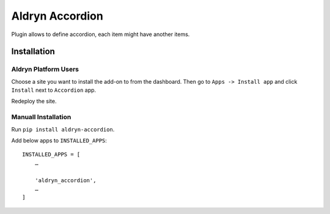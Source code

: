 ================
Aldryn Accordion
================

Plugin allows to define accordion, each item might have another items.


Installation
============

Aldryn Platform Users
---------------------

Choose a site you want to install the add-on to from the dashboard. Then go to ``Apps -> Install app`` and click ``Install`` next to ``Accordion`` app.

Redeploy the site.

Manuall Installation
--------------------

Run ``pip install aldryn-accordion``.

Add below apps to ``INSTALLED_APPS``: ::

    INSTALLED_APPS = [
        …

        'aldryn_accordion',
        …
    ]
